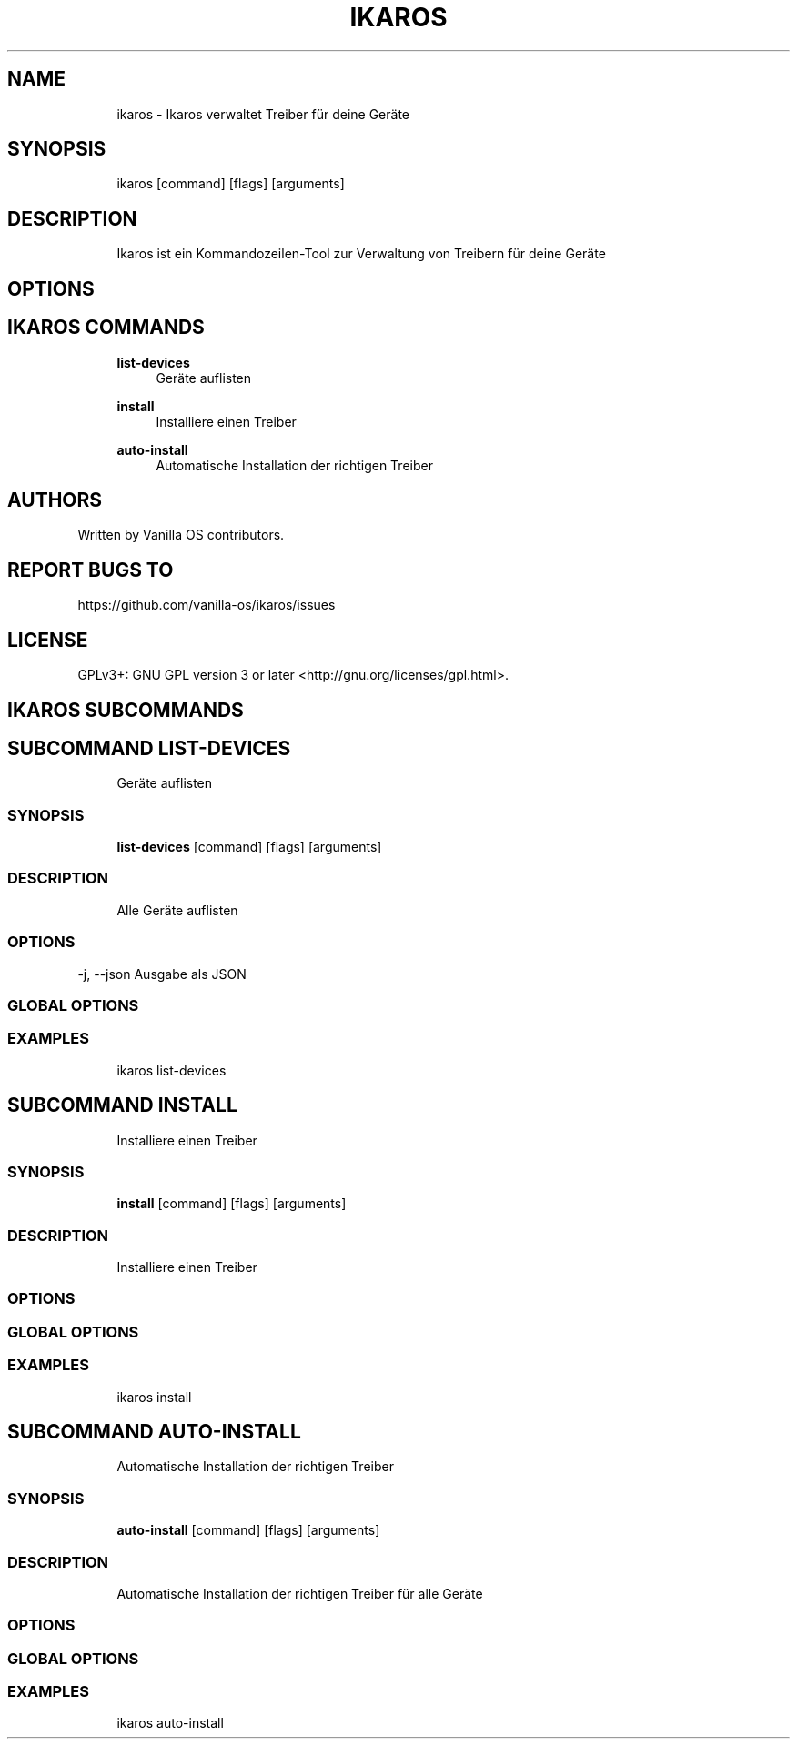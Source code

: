 .TH IKAROS 1 "2023-04-13" "ikaros" "User Manual"
.SH NAME
.RS 4
ikaros - Ikaros verwaltet Treiber für deine Geräte
.RE
.SH SYNOPSIS
.RS 4
ikaros [command] [flags] [arguments]
.RE
.SH DESCRIPTION
.RS 4
Ikaros ist ein Kommandozeilen-Tool zur Verwaltung von Treibern für deine Geräte
.RE
.SH OPTIONS
.SH IKAROS COMMANDS
.RS 4
\fBlist-devices\fP
.RS 4
Geräte auflisten
.PP
.RE
\fBinstall\fP
.RS 4
Installiere einen Treiber
.PP
.RE
\fBauto-install\fP
.RS 4
Automatische Installation der richtigen Treiber
.PP
.RE
.RE
.SH AUTHORS
.PP
Written by Vanilla OS contributors\&.
.SH REPORT BUGS TO
.PP
https://github\&.com/vanilla-os/ikaros/issues
.SH LICENSE
.PP
GPLv3+: GNU GPL version 3 or later <http://gnu\&.org/licenses/gpl\&.html>\&.
.SH IKAROS SUBCOMMANDS
.SH SUBCOMMAND LIST-DEVICES
.RS 4
Geräte auflisten
.RE
.SS SYNOPSIS
.RS 4
\fBlist-devices\fP [command] [flags] [arguments]
.RE
.SS DESCRIPTION
.RS 4
.TP 4
Alle Geräte auflisten
.RE
.SS OPTIONS
  -j, --json   Ausgabe als JSON
.PP
.SS GLOBAL OPTIONS
.SS EXAMPLES
.RS 4
ikaros list-devices
.RE
.SH SUBCOMMAND INSTALL
.RS 4
Installiere einen Treiber
.RE
.SS SYNOPSIS
.RS 4
\fBinstall\fP [command] [flags] [arguments]
.RE
.SS DESCRIPTION
.RS 4
.TP 4
Installiere einen Treiber
.RE
.SS OPTIONS
.SS GLOBAL OPTIONS
.SS EXAMPLES
.RS 4
ikaros install
.RE
.SH SUBCOMMAND AUTO-INSTALL
.RS 4
Automatische Installation der richtigen Treiber
.RE
.SS SYNOPSIS
.RS 4
\fBauto-install\fP [command] [flags] [arguments]
.RE
.SS DESCRIPTION
.RS 4
.TP 4
Automatische Installation der richtigen Treiber für alle Geräte
.RE
.SS OPTIONS
.SS GLOBAL OPTIONS
.SS EXAMPLES
.RS 4
ikaros auto-install
.RE

